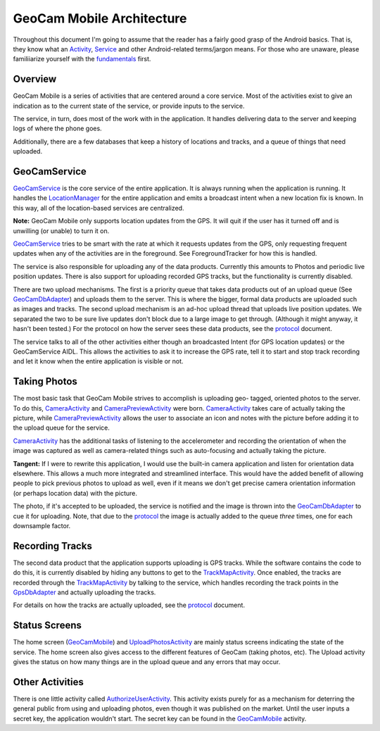 GeoCam Mobile Architecture
==========================

Throughout this document I'm going to assume that the reader has a fairly good
grasp of the Android basics.  That is, they know what an Activity_, Service_ 
and other Android-related terms/jargon means.  For those who are unaware,
please familiiarize yourself with the fundamentals_ first.

.. _Activity: http://developer.android.com/reference/android/app/Activity.html
.. _Service: http://developer.android.com/reference/android/app/Service.html
.. _fundamentals: http://developer.android.com/guide/topics/fundamentals.html

Overview
--------
GeoCam Mobile is a series of activities that are centered around a core service.
Most of the activities exist to give an indication as to the current state of
the service, or provide inputs to the service.

The service, in turn, does most of the work with in the application.  It handles
delivering data to the server and keeping logs of where the phone goes.

Additionally, there are a few databases that keep a history of locations and
tracks, and a queue of things that need uploaded.

GeoCamService
-------------
GeoCamService_ is the core service of the entire application.  It is always
running when the application is running.  It handles the LocationManager_ for
the entire application and emits a broadcast intent when a new location
fix is known.  In this way, all of the location-based services are centralized.

**Note:** GeoCam Mobile only supports location updates from the GPS.  It will
quit if the user has it turned off and is unwilling (or unable) to turn it on.

GeoCamService_ tries to be smart with the rate at which it requests updates from
the GPS, only requesting frequent updates when any of the activities are in the
foreground.  See ForegroundTracker for how this is handled.

The service is also responsible for uploading any of the data products.
Currently this amounts to Photos and periodic live position updates.  There is
also support for uploading recorded GPS tracks, but the functionality is
currently disabled.

There are two upload mechanisms.  The first is a priority queue that takes data
products out of an upload queue (See GeoCamDbAdapter_) and uploads them to the
server.  This is where the bigger, formal data products are uploaded such as
images and tracks.  The second upload mechanism is an ad-hoc upload thread that
uploads live position updates.  We separated the two to be sure live updates
don't block due to a large image to get through.  (Although it might anyway, it
hasn't been tested.) For the protocol on how the server sees these data
products, see the protocol_ document.

The service talks to all of the other activities either though an broadcasted
Intent (for GPS location updates) or the GeoCamService AIDL.  This allows the
activities to ask it to increase the GPS rate, tell it to start and stop track
recording and let it know when the entire application is visible or not.

.. _GeoCamService: ../android/src/gov/nasa/arc/geocam/geocam/GeoCamService.java
.. _GeoCamDbAdapter: ../android/src/gov/nasa/arc/geocam/geocam/GeoCamDbAdapter.java
.. _LocationManager: http://developer.android.com/reference/android/location/LocationManager.html
.. _protocol: ./protocol.rst

Taking Photos
-------------
The most basic task that GeoCam Mobile strives to accomplish is uploading geo-
tagged, oriented photos to the server.  To do this, CameraActivity_ and 
CameraPreviewActivity_ were born.  CameraActivity_ takes care of actually
taking the picture, while CameraPreviewActivity_ allows the user to associate
an icon and notes with the picture before adding it to the upload queue for
the service.

CameraActivity_ has the additional tasks of listening to the accelerometer and
recording the orientation of when the image was captured as well as
camera-related things such as auto-focusing and actually taking the picture.

**Tangent:** If I were to rewrite this application, I would use the built-in camera
application and listen for orientation data elsewhere.  This allows a much more
integrated and streamlined interface.  This would have the added benefit of
allowing people to pick previous photos to upload as well, even if it means we
don't get precise camera orientation information (or perhaps location data) with
the picture.

The photo, if it's accepted to be uploaded, the service is notified and the image is thrown into the GeoCamDbAdapter_ to cue it for uploading.  Note, that due to the
protocol_ the image is actually added to the queue *three* times, one for each
downsample factor.

.. _CameraActivity: ../android/src/gov/nasa/arc/geocam/geocam/CameraActivity.java
.. _CameraPreviewActivity: ../android/src/gov/nasa/arc/geocam/geocam/CameraPreviewActivity.java

Recording Tracks
----------------
The second data product that the application supports uploading is GPS tracks.
While the software contains the code to do this, it is currently disabled by
hiding any buttons to get to the TrackMapActivity_.  Once enabled, the tracks
are recorded through the TrackMapActivity_ by talking to the service, which
handles recording the track points in the GpsDbAdapter_ and actually uploading
the tracks.

For details on how the tracks are actually uploaded, see the protocol_ document.

.. _TrackMapActivity: ../android/src/gov/nasa/arc/geocam/geocam/TrackMapActivity.java
.. _GpsDbAdapter: ../android/src/gov/nasa/arc/geocam/geocam/GpsDbAdapter.java

Status Screens
--------------
The home screen (GeoCamMobile_) and UploadPhotosActivity_ are mainly status
screens indicating the state of the service.  The home screen also gives access
to the different features of GeoCam (taking photos, etc).  The Upload activity
gives the status on how many things are in the upload queue and any errors that
may occur.

.. _GeoCamMobile: ../android/src/gov/nasa/arc/geocam/geocam/GeoCamMobile.java
.. _UploadPhotosActivity: ../android/src/gov/nasa/arc/geocam/geocam/UploadPhotosActivity.java

Other Activities
----------------
There is one little activity called AuthorizeUserActivity_.  This activity
exists purely for as a mechanism for deterring the general public from using
and uploading photos, even though it was published on the market.  Until the
user inputs a secret key, the application wouldn't start.  The secret key
can be found in the GeoCamMobile_ activity.

.. _AuthorizeUserActivity: ../android/src/gov/nasa/arc/geocam/geocam/AuthorizeUserActivity.java
